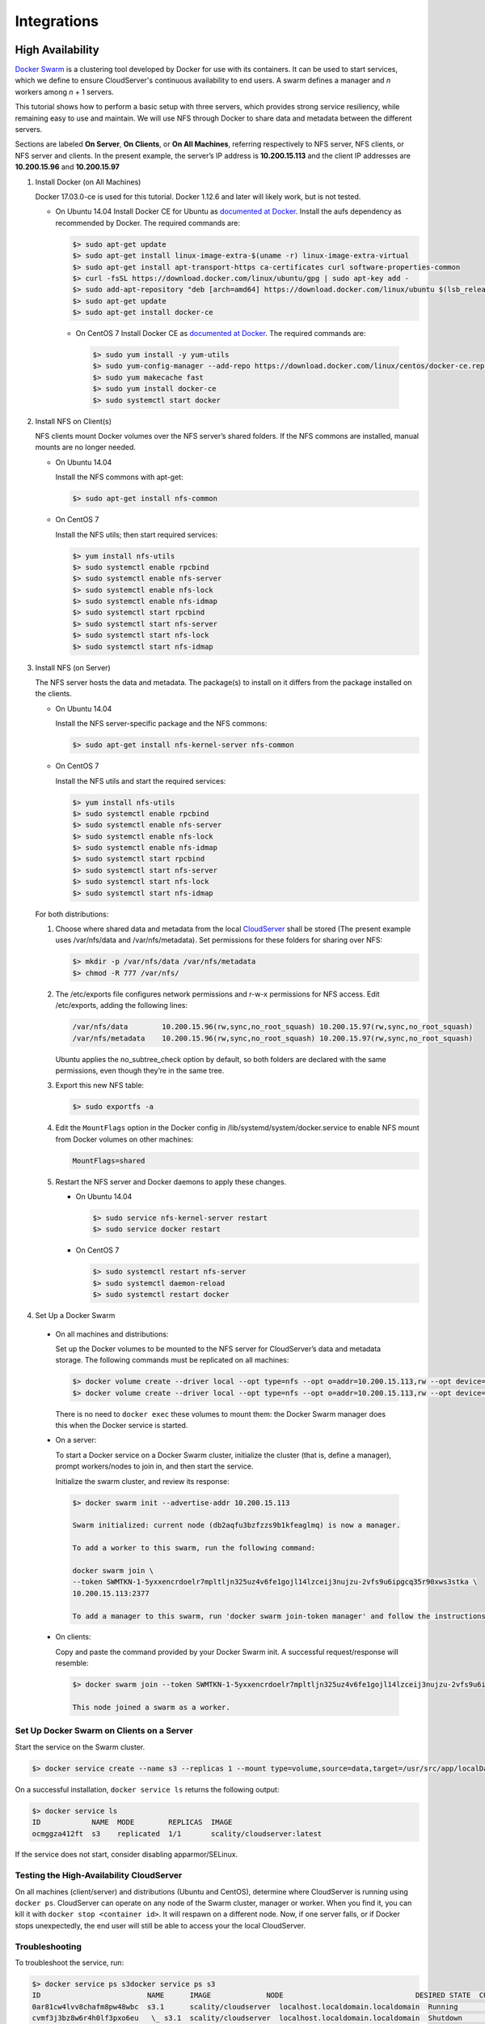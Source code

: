 Integrations
++++++++++++

High Availability
=================

`Docker Swarm <https://docs.docker.com/engine/swarm/>`__ is a clustering tool
developed by Docker for use with its containers. It can be used to start
services, which we define to ensure CloudServer's continuous availability to
end users. A swarm defines a manager and *n* workers among *n* + 1 servers.

This tutorial shows how to perform a basic setup with three servers, which
provides strong service resiliency, while remaining easy to use and
maintain. We will use NFS through Docker to share data and
metadata between the different servers.

Sections are labeled **On Server**, **On Clients**, or
**On All Machines**, referring respectively to NFS server, NFS clients, or
NFS server and clients. In the present example, the server’s IP address is
**10.200.15.113** and the client IP addresses are **10.200.15.96** and
**10.200.15.97**

1. Install Docker (on All Machines)

   Docker 17.03.0-ce is used for this tutorial. Docker 1.12.6 and later will
   likely work, but is not tested.

   * On Ubuntu 14.04
     Install Docker CE for Ubuntu as `documented at Docker
     <https://docs.docker.com/install/linux/docker-ce/ubuntu/>`__.
     Install the aufs dependency as recommended by Docker. The required
     commands are:

     .. code:: sh

      $> sudo apt-get update
      $> sudo apt-get install linux-image-extra-$(uname -r) linux-image-extra-virtual
      $> sudo apt-get install apt-transport-https ca-certificates curl software-properties-common
      $> curl -fsSL https://download.docker.com/linux/ubuntu/gpg | sudo apt-key add -
      $> sudo add-apt-repository "deb [arch=amd64] https://download.docker.com/linux/ubuntu $(lsb_release -cs) stable"
      $> sudo apt-get update
      $> sudo apt-get install docker-ce

    * On CentOS 7
      Install Docker CE as `documented at Docker
      <https://docs.docker.com/install/linux/docker-ce/centos/>`__.
      The required commands are:

      .. code:: sh

        $> sudo yum install -y yum-utils
        $> sudo yum-config-manager --add-repo https://download.docker.com/linux/centos/docker-ce.repo
        $> sudo yum makecache fast
        $> sudo yum install docker-ce
        $> sudo systemctl start docker

2. Install NFS on Client(s)

   NFS clients mount Docker volumes over the NFS server’s shared folders.
   If the NFS commons are installed, manual mounts are no longer needed.

   * On Ubuntu 14.04

     Install the NFS commons with apt-get:

     .. code:: sh

       $> sudo apt-get install nfs-common

   * On CentOS 7

     Install the NFS utils; then start required services:

     .. code:: sh

      $> yum install nfs-utils
      $> sudo systemctl enable rpcbind
      $> sudo systemctl enable nfs-server
      $> sudo systemctl enable nfs-lock
      $> sudo systemctl enable nfs-idmap
      $> sudo systemctl start rpcbind
      $> sudo systemctl start nfs-server
      $> sudo systemctl start nfs-lock
      $> sudo systemctl start nfs-idmap

3. Install NFS (on Server)

   The NFS server hosts the data and metadata. The package(s) to install on it
   differs from the package installed on the clients.

   * On Ubuntu 14.04

     Install the NFS server-specific package and the NFS commons:

     .. code:: sh

      $> sudo apt-get install nfs-kernel-server nfs-common

   * On CentOS 7

     Install the NFS utils and start the required services:

     .. code:: sh

       $> yum install nfs-utils
       $> sudo systemctl enable rpcbind
       $> sudo systemctl enable nfs-server
       $> sudo systemctl enable nfs-lock
       $> sudo systemctl enable nfs-idmap
       $> sudo systemctl start rpcbind
       $> sudo systemctl start nfs-server
       $> sudo systemctl start nfs-lock
       $> sudo systemctl start nfs-idmap

   For both distributions:

   #. Choose where shared data and metadata from the local
      `CloudServer <http://www.zenko.io/cloudserver/>`__ shall be stored (The
      present example uses /var/nfs/data and /var/nfs/metadata). Set permissions
      for these folders for
      sharing over NFS:

      .. code:: sh

        $> mkdir -p /var/nfs/data /var/nfs/metadata
        $> chmod -R 777 /var/nfs/

   #. The /etc/exports file configures network permissions and r-w-x permissions
      for NFS access. Edit /etc/exports, adding the following lines:

      .. code:: sh

        /var/nfs/data        10.200.15.96(rw,sync,no_root_squash) 10.200.15.97(rw,sync,no_root_squash)
        /var/nfs/metadata    10.200.15.96(rw,sync,no_root_squash) 10.200.15.97(rw,sync,no_root_squash)

      Ubuntu applies the no\_subtree\_check option by default, so both
      folders are declared with the same permissions, even though they’re in
      the same tree.

   #. Export this new NFS table:

      .. code:: sh

        $> sudo exportfs -a

   #. Edit the ``MountFlags`` option in the Docker config in
      /lib/systemd/system/docker.service to enable NFS mount from Docker volumes
      on other machines:

      .. code:: sh

        MountFlags=shared

   #. Restart the NFS server and Docker daemons to apply these changes.

      * On Ubuntu 14.04

        .. code:: sh

          $> sudo service nfs-kernel-server restart
          $> sudo service docker restart

      * On CentOS 7

        .. code:: sh

         $> sudo systemctl restart nfs-server
         $> sudo systemctl daemon-reload
         $> sudo systemctl restart docker


4. Set Up a Docker Swarm

  * On all machines and distributions:

    Set up the Docker volumes to be mounted to the NFS server for CloudServer’s
    data and metadata storage. The following commands must be replicated on all
    machines:

    .. code:: sh

     $> docker volume create --driver local --opt type=nfs --opt o=addr=10.200.15.113,rw --opt device=:/var/nfs/data --name data
     $> docker volume create --driver local --opt type=nfs --opt o=addr=10.200.15.113,rw --opt device=:/var/nfs/metadata --name metadata

    There is no need to ``docker exec`` these volumes to mount them: the
    Docker Swarm manager does this when the Docker service is started.

  * On a server:

    To start a Docker service on a Docker Swarm cluster, initialize the cluster
    (that is, define a manager), prompt workers/nodes to join in, and then start
    the service.

    Initialize the swarm cluster, and review its response:

    .. code:: sh

      $> docker swarm init --advertise-addr 10.200.15.113

      Swarm initialized: current node (db2aqfu3bzfzzs9b1kfeaglmq) is now a manager.

      To add a worker to this swarm, run the following command:

      docker swarm join \
      --token SWMTKN-1-5yxxencrdoelr7mpltljn325uz4v6fe1gojl14lzceij3nujzu-2vfs9u6ipgcq35r90xws3stka \
      10.200.15.113:2377

      To add a manager to this swarm, run 'docker swarm join-token manager' and follow the instructions.

  * On clients:

    Copy and paste the command provided by your Docker Swarm init. A successful
    request/response will resemble:

    .. code:: sh

      $> docker swarm join --token SWMTKN-1-5yxxencrdoelr7mpltljn325uz4v6fe1gojl14lzceij3nujzu-2vfs9u6ipgcq35r90xws3stka 10.200.15.113:2377

      This node joined a swarm as a worker.

Set Up Docker Swarm on Clients on a Server
~~~~~~~~~~~~~~~~~~~~~~~~~~~~~~~~~~~~~~~~~~

Start the service on the Swarm cluster.

.. code:: sh

  $> docker service create --name s3 --replicas 1 --mount type=volume,source=data,target=/usr/src/app/localData --mount type=volume,source=metadata,target=/usr/src/app/localMetadata -p 8000:8000 scality/cloudserver

On a successful installation, ``docker service ls`` returns the following
output:

.. code:: sh

    $> docker service ls
    ID            NAME  MODE        REPLICAS  IMAGE
    ocmggza412ft  s3    replicated  1/1       scality/cloudserver:latest

If the service does not start, consider disabling apparmor/SELinux.

Testing the High-Availability CloudServer
~~~~~~~~~~~~~~~~~~~~~~~~~~~~~~~~~~~~~~~~~

On all machines (client/server) and distributions (Ubuntu and CentOS),
determine where CloudServer is running using ``docker ps``. CloudServer can
operate on any node of the Swarm cluster, manager or worker. When you find
it, you can kill it with ``docker stop <container id>``. It will respawn
on a different node. Now, if one server falls, or if Docker stops
unexpectedly, the end user will still be able to access your the local CloudServer.

Troubleshooting
~~~~~~~~~~~~~~~

To troubleshoot the service, run:

.. code:: sh

    $> docker service ps s3docker service ps s3
    ID                         NAME      IMAGE             NODE                               DESIRED STATE  CURRENT STATE       ERROR
    0ar81cw4lvv8chafm8pw48wbc  s3.1      scality/cloudserver  localhost.localdomain.localdomain  Running        Running 7 days ago
    cvmf3j3bz8w6r4h0lf3pxo6eu   \_ s3.1  scality/cloudserver  localhost.localdomain.localdomain  Shutdown       Failed 7 days ago   "task: non-zero exit (137)"

If the error is truncated, view the error in detail by inspecting the
Docker task ID:

.. code:: sh

    $> docker inspect cvmf3j3bz8w6r4h0lf3pxo6eu

Off you go!
~~~~~~~~~~~

Let us know how you use this and if you'd like any specific developments 
around it. Even better: come and contribute to our `Github repository 
<https://github.com/scality/s3/>`__! We look forward to meeting you!

S3FS
====

You can export buckets as a filesystem with s3fs on CloudServer.

`s3fs <https://github.com/s3fs-fuse/s3fs-fuse>`__ is an open source
tool, available both on Debian and RedHat distributions, that enables
you to mount an S3 bucket on a filesystem-like backend. This tutorial uses
an Ubuntu 14.04 host to deploy and use s3fs over CloudServer.

Deploying Zenko CloudServer with SSL
~~~~~~~~~~~~~~~~~~~~~~~~~~~~~~~~~~~~

First, deploy CloudServer with a file backend using `our DockerHub page
<https://hub.docker.com/r/scality/cloudserver/>`__.

.. note::

  If Docker is not installed on your machine, follow
  `these instructions <https://docs.docker.com/engine/installation/>`__
  to install it for your distribution.

You must also set up SSL with CloudServer to use s3fs. See `Using SSL
<./GETTING_STARTED#Using_SSL>`__ for instructions.

s3fs Setup
~~~~~~~~~~

Installing s3fs
---------------

Follow the instructions in the s3fs `README
<https://github.com/s3fs-fuse/s3fs-fuse/blob/master/README.md#installation-from-pre-built-packages>`__,

Check that s3fs is properly installed. A version check should return
a response resembling:

.. code:: sh

    $> s3fs --version

    Amazon Simple Storage Service File System V1.80(commit:d40da2c) with OpenSSL
    Copyright (C) 2010 Randy Rizun <rrizun@gmail.com>
    License GPL2: GNU GPL version 2 <http://gnu.org/licenses/gpl.html>
    This is free software: you are free to change and redistribute it.
    There is NO WARRANTY, to the extent permitted by law.

Configuring s3fs
----------------

s3fs expects you to provide it with a password file. Our file is
``/etc/passwd-s3fs``. The structure for this file is
``ACCESSKEYID:SECRETKEYID``, so, for CloudServer, you can run:

.. code:: sh

    $> echo 'accessKey1:verySecretKey1' > /etc/passwd-s3fs
    $> chmod 600 /etc/passwd-s3fs

Using CloudServer with s3fs
---------------------------

1. Use /mnt/tests3fs as a mount point.

   .. code:: sh

    $> mkdir /mnt/tests3fs

2. Create a bucket on your local CloudServer. In the present example it is
   named “tests3fs”.

   .. code:: sh

    $> s3cmd mb s3://tests3fs

3. Mount the bucket to your mount point with s3fs:

   .. code:: sh

    $> s3fs tests3fs /mnt/tests3fs -o passwd_file=/etc/passwd-s3fs -o url="https://s3.scality.test:8000/" -o use_path_request_style

   The structure of this command is:
   ``s3fs BUCKET_NAME PATH/TO/MOUNTPOINT -o OPTIONS``. Of these mandatory
   options:

   * ``passwd_file`` specifies the path to the password file.
   * ``url`` specifies the host name used by your SSL provider.
   * ``use_path_request_style`` forces the path style (by default,
       s3fs uses DNS-style subdomains).

Once the bucket is mounted, files added to the mount point or
objects added to the bucket will appear in both locations.

Example
-------

   Create two files, and then a directory with a file in our mount point:

   .. code:: sh

      $> touch /mnt/tests3fs/file1 /mnt/tests3fs/file2
      $> mkdir /mnt/tests3fs/dir1
      $> touch /mnt/tests3fs/dir1/file3

   Now, use s3cmd to show what is in CloudServer:

   .. code:: sh

      $> s3cmd ls -r s3://tests3fs

      2017-02-28 17:28         0   s3://tests3fs/dir1/
      2017-02-28 17:29         0   s3://tests3fs/dir1/file3
      2017-02-28 17:28         0   s3://tests3fs/file1
      2017-02-28 17:28         0   s3://tests3fs/file2

   Now you can enjoy a filesystem view on your local CloudServer.


Duplicity
=========

How to back up your files with CloudServer.

Installing Duplicity and its Dependencies
~~~~~~~~~~~~~~~~~~~~~~~~~~~~~~~~~~~~~~~~~

To install `Duplicity <http://duplicity.nongnu.org/>`__,
go to `this site <https://code.launchpad.net/duplicity/0.7-series>`__.
Download the latest tarball. Decompress it and follow the instructions
in the README.

.. code:: sh

   $> tar zxvf duplicity-0.7.11.tar.gz
   $> cd duplicity-0.7.11
   $> python setup.py install

You may receive error messages indicating the need to install some or all
of the following dependencies:

.. code:: sh

    $> apt-get install librsync-dev gnupg
    $> apt-get install python-dev python-pip python-lockfile
    $> pip install -U boto

Testing the Installation
------------------------

1. Check that CloudServer is running. Run ``$> docker ps``. You should
   see one container named ``scality/cloudserver``. If you do not, run
   ``$> docker start cloudserver`` and check again.


2. Duplicity uses a module called “Boto” to send requests to S3. Boto
   requires a configuration file located in ``/etc/boto.cfg`` to store
   your credentials and preferences. A minimal configuration
   you can fine tune `following these instructions
   <http://boto.cloudhackers.com/en/latest/getting_started.html>`__ is
   shown here:

::

    [Credentials]
    aws_access_key_id = accessKey1
    aws_secret_access_key = verySecretKey1

    [Boto]
    # If using SSL, set to True
    is_secure = False
    # If using SSL, unmute and provide absolute path to local CA certificate
    # ca_certificates_file = /absolute/path/to/ca.crt

 .. note:: To set up SSL with CloudServer, check out our `Using SSL
	   <./GETTING_STARTED#Using_SSL>`__ in GETTING STARTED.

3. At this point all requirements to run CloudServer as a backend to Duplicity
   have been met. A local folder/file should back up to the local S3.
   Try it with the decompressed Duplicity folder:

.. code:: sh

    $> duplicity duplicity-0.7.11 "s3://127.0.0.1:8000/testbucket/"

.. note:: Duplicity will prompt for a symmetric encryption passphrase.
	  Save it carefully, as you will need it to recover your data.
	  Alternatively, you can add the ``--no-encryption`` flag
	  and the data will be stored plain.

   If this command is successful, you will receive an output resembling:

   .. code:: sh

      --------------[ Backup Statistics ]--------------
      StartTime 1486486547.13 (Tue Feb  7 16:55:47 2017)
      EndTime 1486486547.40 (Tue Feb  7 16:55:47 2017)
      ElapsedTime 0.27 (0.27 seconds)
      SourceFiles 388
      SourceFileSize 6634529 (6.33 MB)
      NewFiles 388
      NewFileSize 6634529 (6.33 MB)
      DeletedFiles 0
      ChangedFiles 0
      ChangedFileSize 0 (0 bytes)
      ChangedDeltaSize 0 (0 bytes)
      DeltaEntries 388
      RawDeltaSize 6392865 (6.10 MB)
      TotalDestinationSizeChange 2003677 (1.91 MB)
      Errors 0
      -------------------------------------------------

Congratulations! You can now back up to your local S3 through Duplicity.

Automating Backups
------------------

The easiest way to back up files periodically is to write a bash script
and add it to your crontab. A suggested script follows.

.. code:: sh

    #!/bin/bash

    # Export your passphrase so you don't have to type anything
    export PASSPHRASE="mypassphrase"

    # To use a GPG key, put it here and uncomment the line below
    #GPG_KEY=

    # Define your backup bucket, with localhost specified
    DEST="s3://127.0.0.1:8000/testbucketcloudserver/"

    # Define the absolute path to the folder to back up
    SOURCE=/root/testfolder

    # Set to "full" for full backups, and "incremental" for incremental backups
    # Warning: you must perform one full backup befor you can perform
    # incremental ones on top of it
    FULL=incremental

    # How long to keep backups. If you don't want to delete old backups, keep
    # this value empty; otherwise, the syntax is "1Y" for one year, "1M" for
    # one month, "1D" for one day.
    OLDER_THAN="1Y"

    # is_running checks whether Duplicity is currently completing a task
    is_running=$(ps -ef | grep duplicity  | grep python | wc -l)

    # If Duplicity is already completing a task, this will not run
    if [ $is_running -eq 0 ]; then
        echo "Backup for ${SOURCE} started"

        # To delete backups older than a certain time, do it here
        if [ "$OLDER_THAN" != "" ]; then
            echo "Removing backups older than ${OLDER_THAN}"
            duplicity remove-older-than ${OLDER_THAN} ${DEST}
        fi

        # This is where the actual backup takes place
        echo "Backing up ${SOURCE}..."
        duplicity ${FULL} \
            ${SOURCE} ${DEST}
            # If you're using GPG, paste this in the command above
            # --encrypt-key=${GPG_KEY} --sign-key=${GPG_KEY} \
            # If you want to exclude a subfolder/file, put it below and
            # paste this
            # in the command above
            # --exclude=/${SOURCE}/path_to_exclude \

        echo "Backup for ${SOURCE} complete"
        echo "------------------------------------"
    fi
    # Forget the passphrase...
    unset PASSPHRASE

Put this file in ``/usr/local/sbin/backup.sh``. Run ``crontab -e`` and
paste your configuration into the file that opens. If you're unfamiliar
with Cron, here is a good `HowTo
<https://help.ubuntu.com/community/CronHowto>`__. If the folder being
backed up is a folder to be modified permanently during the work day,
we can set incremental backups every 5 minutes from 8 AM to 9 PM Monday
through Friday by pasting the following line into crontab:

.. code:: sh

    */5 8-20 * * 1-5 /usr/local/sbin/backup.sh

Adding or removing files from the folder being backed up will result in
incremental backups in the bucket.
